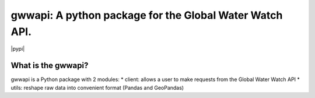 .. _readme:

=======================================
gwwapi: A python package for the Global Water Watch API.
=======================================

|pypi| 

What is the gwwapi?
--------------------------------
gwwapi is a Python package with 2 modules: 
* client: allows a user to make requests from the Global Water Watch API
* utils: reshape raw data into convenient format (Pandas and GeoPandas)